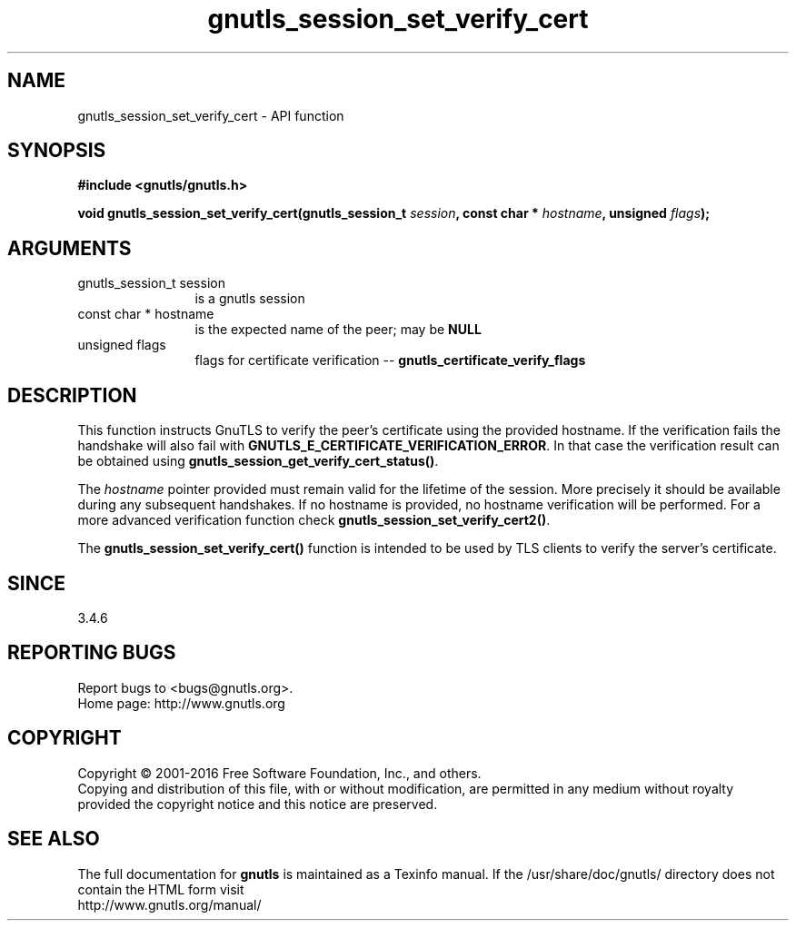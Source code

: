 .\" DO NOT MODIFY THIS FILE!  It was generated by gdoc.
.TH "gnutls_session_set_verify_cert" 3 "3.5.2" "gnutls" "gnutls"
.SH NAME
gnutls_session_set_verify_cert \- API function
.SH SYNOPSIS
.B #include <gnutls/gnutls.h>
.sp
.BI "void gnutls_session_set_verify_cert(gnutls_session_t " session ", const char * " hostname ", unsigned " flags ");"
.SH ARGUMENTS
.IP "gnutls_session_t session" 12
is a gnutls session
.IP "const char * hostname" 12
is the expected name of the peer; may be \fBNULL\fP
.IP "unsigned flags" 12
flags for certificate verification \-\- \fBgnutls_certificate_verify_flags\fP
.SH "DESCRIPTION"
This function instructs GnuTLS to verify the peer's certificate
using the provided hostname. If the verification fails the handshake
will also fail with \fBGNUTLS_E_CERTIFICATE_VERIFICATION_ERROR\fP. In that
case the verification result can be obtained using \fBgnutls_session_get_verify_cert_status()\fP.

The  \fIhostname\fP pointer provided must remain valid for the lifetime
of the session. More precisely it should be available during any subsequent
handshakes. If no hostname is provided, no hostname verification
will be performed. For a more advanced verification function check
\fBgnutls_session_set_verify_cert2()\fP.

The \fBgnutls_session_set_verify_cert()\fP function is intended to be used by TLS
clients to verify the server's certificate.
.SH "SINCE"
3.4.6
.SH "REPORTING BUGS"
Report bugs to <bugs@gnutls.org>.
.br
Home page: http://www.gnutls.org

.SH COPYRIGHT
Copyright \(co 2001-2016 Free Software Foundation, Inc., and others.
.br
Copying and distribution of this file, with or without modification,
are permitted in any medium without royalty provided the copyright
notice and this notice are preserved.
.SH "SEE ALSO"
The full documentation for
.B gnutls
is maintained as a Texinfo manual.
If the /usr/share/doc/gnutls/
directory does not contain the HTML form visit
.B
.IP http://www.gnutls.org/manual/
.PP
